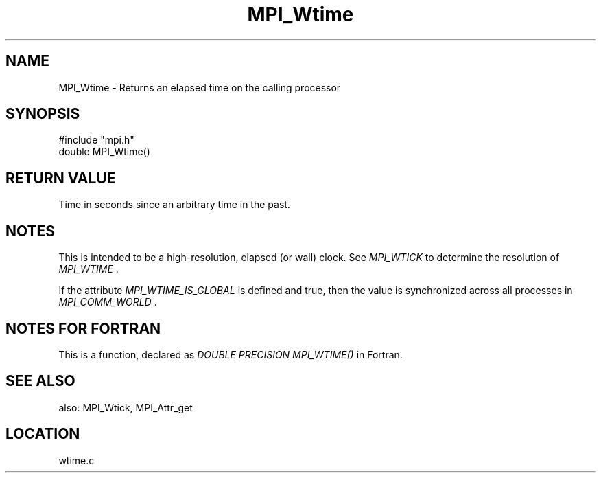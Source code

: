 .TH MPI_Wtime 3 "11/14/2001" " " "MPI"
.SH NAME
MPI_Wtime \-  Returns an elapsed time on the calling processor 
.SH SYNOPSIS
.nf
#include "mpi.h"
double MPI_Wtime()
.fi
.SH RETURN VALUE
Time in seconds since an arbitrary time in the past.

.SH NOTES
This is intended to be a high-resolution, elapsed (or wall) clock.
See 
.I MPI_WTICK
to determine the resolution of 
.I MPI_WTIME
\&.

If the attribute 
.I MPI_WTIME_IS_GLOBAL
is defined and true, then the
value is synchronized across all processes in 
.I MPI_COMM_WORLD
\&.


.SH NOTES FOR FORTRAN
This is a function, declared as 
.I DOUBLE PRECISION MPI_WTIME()
in Fortran.

.SH SEE ALSO
also: MPI_Wtick, MPI_Attr_get
.br
.SH LOCATION
wtime.c
